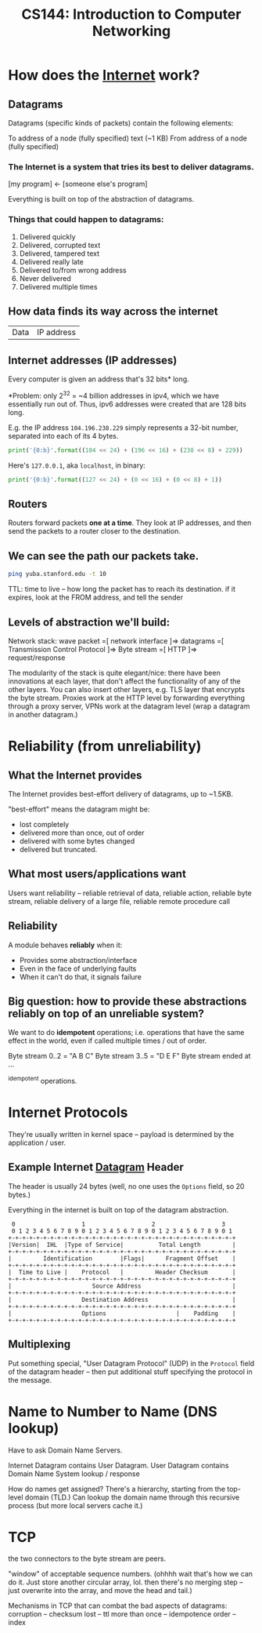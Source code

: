 :PROPERTIES:
:ID:       9908ac8d-fadd-4fe6-a78c-c3471cc36ea1
:END:
#+title: CS144: Introduction to Computer Networking

* How does the [[id:b9d2d383-63a8-456b-afd2-4ca51b1b8825][Internet]] work?
:PROPERTIES:
:ID:       d0406c1d-0467-415e-829c-0615fb54391c
:END:
** Datagrams
:PROPERTIES:
:ID:       7c02c940-2bc8-412e-b8c2-ab3b784ca07d
:END:
Datagrams (specific kinds of packets) contain the following elements:

To address of a node (fully specified)
text (~1 KB)
From address of a node (fully specified)
*** The Internet is a system that tries its best to deliver datagrams.
[my program] <- [someone else's program]

Everything is built on top of the abstraction of datagrams.
*** Things that could happen to datagrams:
1) Delivered quickly
2) Delivered, corrupted text
3) Delivered, tampered text
4) Delivered really late
5) Delivered to/from wrong address
6) Never delivered
7) Delivered multiple times
** How data finds its way across the internet
| Data | IP address |
** Internet addresses (IP addresses)
Every computer is given an address that's 32 bits* long.

*Problem: only $2^{32}$ = ~4 billion addresses in ipv4, which we have essentially run out of. Thus, ipv6 addresses were created that are 128 bits long.

E.g. the IP address =104.196.238.229= simply represents a 32-bit number, separated into each of its 4 bytes.

#+begin_src python :results output
print('{0:b}'.format((104 << 24) + (196 << 16) + (238 << 8) + 229))
#+end_src

#+RESULTS:
: 1101000110001001110111011100101

Here's =127.0.0.1=, aka =localhost=, in binary:
#+begin_src python :results output
print('{0:b}'.format((127 << 24) + (0 << 16) + (0 << 8) + 1))
#+end_src

#+RESULTS:
: 1111111000000000000000000000001
** Routers
Routers forward packets *one at a time*. They look at IP addresses, and then send the packets to a router closer to the destination.
** We can see the path our packets take.
#+begin_src bash
ping yuba.stanford.edu -t 10
#+end_src

#+RESULTS:
|       PING | yuba.stanford.edu  | (171.64.74.58): |                         56 | data       | bytes     |             |        |      |
|         64 | bytes              | from            |              171.64.74.58: | icmp_seq=0 | ttl=61    | time=2.468  | ms     |      |
|         64 | bytes              | from            |              171.64.74.58: | icmp_seq=1 | ttl=61    | time=2.198  | ms     |      |
|         64 | bytes              | from            |              171.64.74.58: | icmp_seq=2 | ttl=61    | time=11.663 | ms     |      |
|         64 | bytes              | from            |              171.64.74.58: | icmp_seq=3 | ttl=61    | time=2.891  | ms     |      |
|         64 | bytes              | from            |              171.64.74.58: | icmp_seq=4 | ttl=61    | time=2.819  | ms     |      |
|         64 | bytes              | from            |              171.64.74.58: | icmp_seq=5 | ttl=61    | time=13.421 | ms     |      |
|         64 | bytes              | from            |              171.64.74.58: | icmp_seq=6 | ttl=61    | time=2.931  | ms     |      |
|         64 | bytes              | from            |              171.64.74.58: | icmp_seq=7 | ttl=61    | time=26.903 | ms     |      |
|         64 | bytes              | from            |              171.64.74.58: | icmp_seq=8 | ttl=61    | time=2.779  | ms     |      |
|         64 | bytes              | from            |              171.64.74.58: | icmp_seq=9 | ttl=61    | time=33.740 | ms     |      |
|            |                    |                 |                            |            |           |             |        |      |
|        --- | yuba.stanford.edu  | ping            |                 statistics | ---        |           |             |        |      |
|         10 | packets            | transmitted,    |                         10 | packets    | received, | 0.0%        | packet | loss |
| round-trip | min/avg/max/stddev | =               | 2.198/10.181/33.740/10.887 | ms         |           |             |        |      |

TTL: time to live -- how long the packet has to reach its destination. if it expires, look at the FROM address, and tell the sender
** Levels of abstraction we'll build:
Network stack:
wave packet =[ network interface ]=> datagrams =[ Transmission Control Protocol ]=> Byte stream =[ HTTP ]=> request/response

The modularity of the stack is quite elegant/nice: there have been innovations at each layer, that don't affect the functionality of any of the other layers. You can also insert other layers, e.g. TLS layer that encrypts the byte stream. Proxies work at the HTTP level by forwarding everything through a proxy server, VPNs work at the datagram level (wrap a datagram in another datagram.)
* Reliability (from unreliability)
** What the Internet provides
The Internet provides best-effort delivery of datagrams, up to ~1.5KB.

"best-effort" means the datagram might be:
- lost completely
- delivered more than once, out of order
- delivered with some bytes changed
- delivered but truncated.
** What most users/applications want
Users want reliability -- reliable retrieval of data, reliable action, reliable byte stream, reliable delivery of a large file, reliable remote procedure call
** Reliability
A module behaves *reliably* when it:
- Provides some abstraction/interface
- Even in the face of underlying faults
- When it can't do that, it signals failure
** Big question: how to provide these abstractions reliably on top of an unreliable system?
We want to do *idempotent* operations; i.e. operations that have the same effect in the world, even if called multiple times / out of order.

Byte stream 0..2 = "A B C"
Byte stream 3..5 = "D E F"
Byte stream ended at ...

^idempotent operations.
* Internet Protocols
They're usually written in kernel space -- payload is determined by the application / user.
** Example Internet [[id:7c02c940-2bc8-412e-b8c2-ab3b784ca07d][Datagram]] Header
The header is usually 24 bytes (well, no one uses the =Options= field, so 20 bytes.)

Everything in the internet is built on top of the datagram abstraction.
#+begin_example
    0                   1                   2                   3
    0 1 2 3 4 5 6 7 8 9 0 1 2 3 4 5 6 7 8 9 0 1 2 3 4 5 6 7 8 9 0 1
   +-+-+-+-+-+-+-+-+-+-+-+-+-+-+-+-+-+-+-+-+-+-+-+-+-+-+-+-+-+-+-+-+
   |Version|  IHL  |Type of Service|          Total Length         |
   +-+-+-+-+-+-+-+-+-+-+-+-+-+-+-+-+-+-+-+-+-+-+-+-+-+-+-+-+-+-+-+-+
   |         Identification        |Flags|      Fragment Offset    |
   +-+-+-+-+-+-+-+-+-+-+-+-+-+-+-+-+-+-+-+-+-+-+-+-+-+-+-+-+-+-+-+-+
   |  Time to Live |    Protocol   |         Header Checksum       |
   +-+-+-+-+-+-+-+-+-+-+-+-+-+-+-+-+-+-+-+-+-+-+-+-+-+-+-+-+-+-+-+-+
   |                       Source Address                          |
   +-+-+-+-+-+-+-+-+-+-+-+-+-+-+-+-+-+-+-+-+-+-+-+-+-+-+-+-+-+-+-+-+
   |                    Destination Address                        |
   +-+-+-+-+-+-+-+-+-+-+-+-+-+-+-+-+-+-+-+-+-+-+-+-+-+-+-+-+-+-+-+-+
   |                    Options                    |    Padding    |
   +-+-+-+-+-+-+-+-+-+-+-+-+-+-+-+-+-+-+-+-+-+-+-+-+-+-+-+-+-+-+-+-+
#+end_example
** Multiplexing
Put something special, "User Datagram Protocol" (UDP) in the =Protocol= field of the datagram header -- then put additional stuff specifying the protocol in the message.
* Name to Number to Name (DNS lookup)
Have to ask Domain Name Servers.

Internet Datagram contains User Datagram. User Datagram contains Domain Name System lookup / response

How do names get assigned? There's a hierarchy, starting from the top-level domain (TLD.) Can lookup the domain name through this recursive process (but more local servers cache it.)
* TCP
the two connectors to the byte stream are peers.

"window" of acceptable sequence numbers. (ohhhh wait that's how we can do it. Just store another circular array, lol. then there's no merging step -- just overwrite into the array, and move the head and tail.)

Mechanisms in TCP that can combat the bad aspects of datagrams:
corruption -- checksum
lost -- ttl
more than once -- idempotence
order -- index
